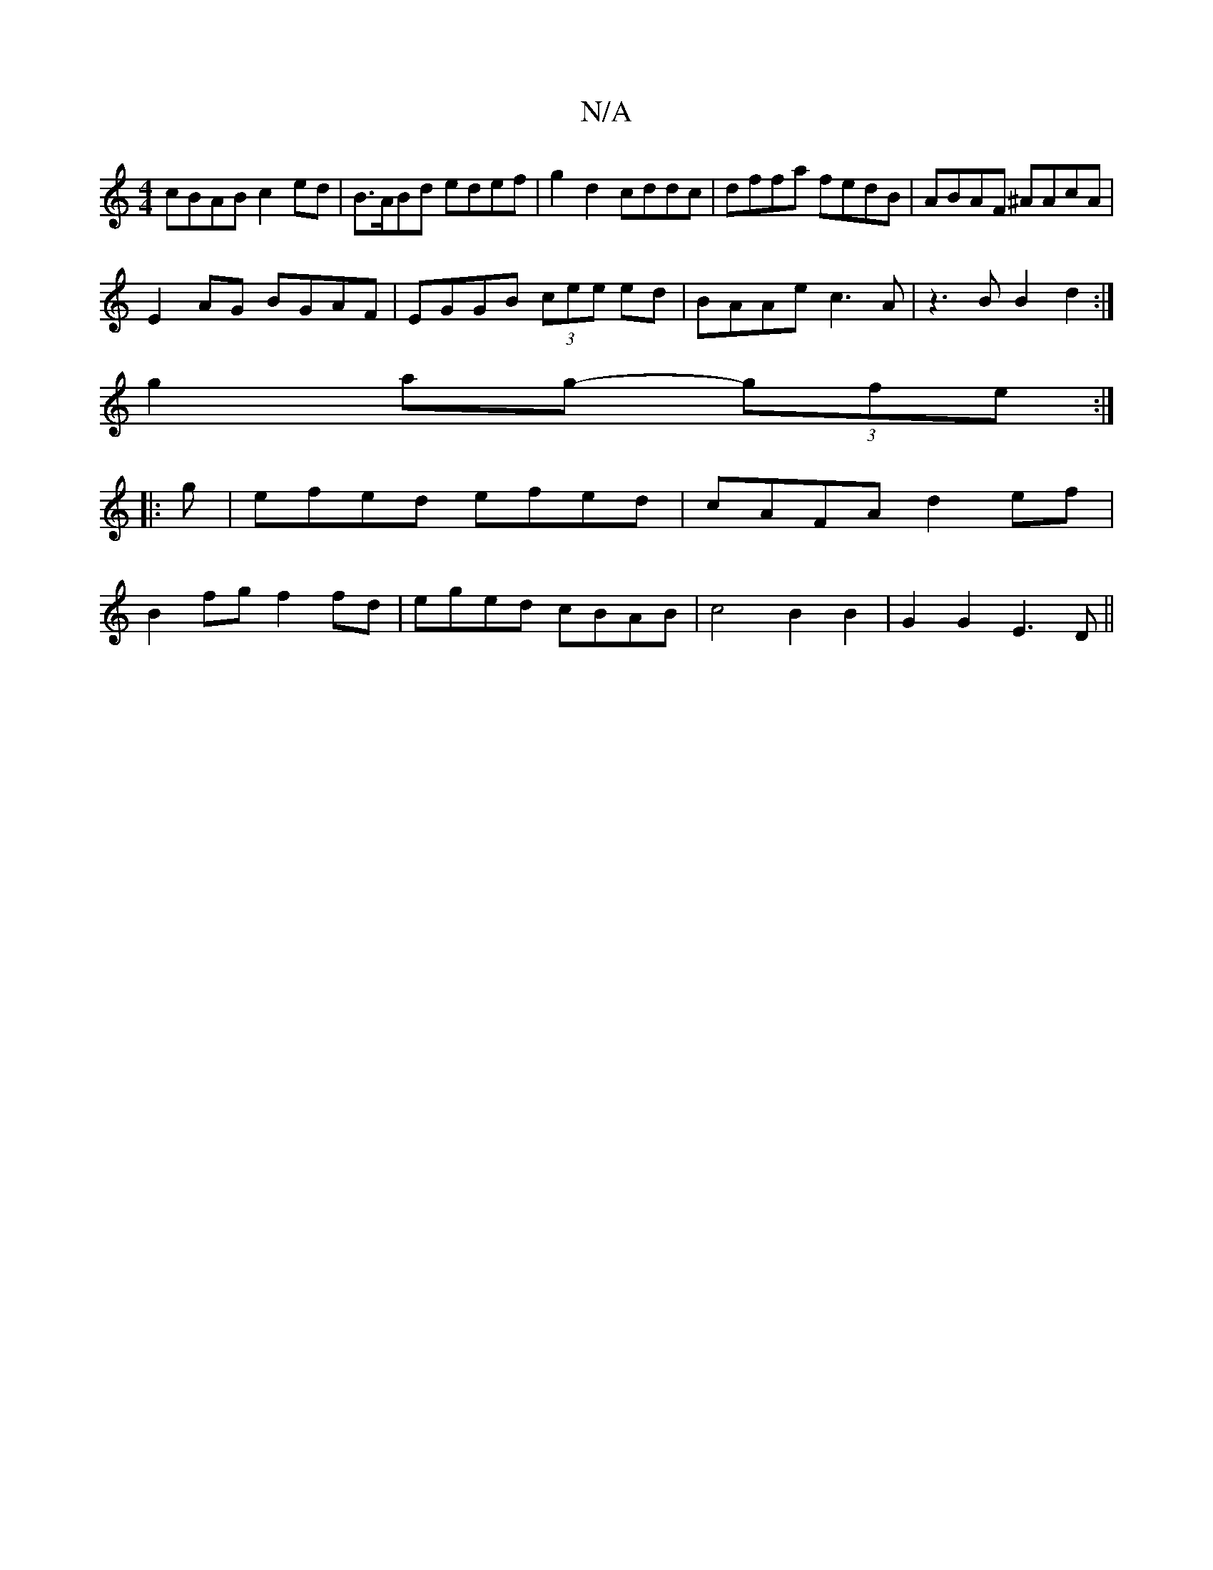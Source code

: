 X:1
T:N/A
M:4/4
R:N/A
K:Cmajor
cBAB c2ed|B>ABd edef|g2 d2 cddc|dffa fedB|ABAF ^AAcA|
E2AG BGAF|EGGB (3cee ed|BAAe c3A | z3B B2 d2 :|
g2 ag- (3gfe:|
|:g|efed efed|cAFA d2ef|
B2 fg f2fd|eged cBAB|c4 B2B2|G2 G2 E3D||

Af|:e2ae fddf|gf